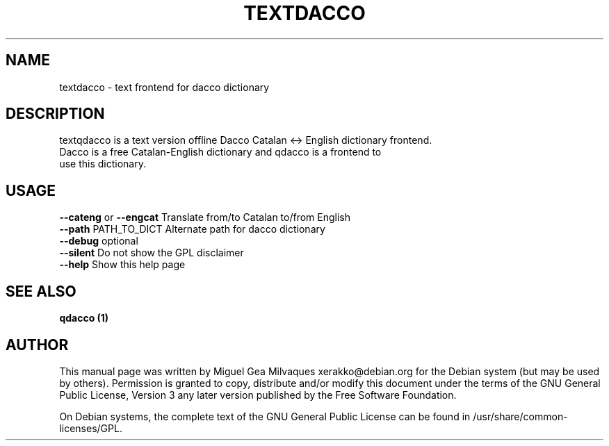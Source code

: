 .\" 
.TH "TEXTDACCO" "1" "February 2008" "Miguel Gea Milvaques" "User Commands"
.SH "NAME"
textdacco \- text frontend for dacco dictionary
.SH "DESCRIPTION"
textqdacco is a text version offline Dacco Catalan <\-> English dictionary frontend.
 Dacco is a free Catalan\-English dictionary and qdacco is a frontend to
 use this dictionary.
.SH "USAGE"
\fB\-\-cateng\fR or \fB\-\-engcat\fR Translate from/to Catalan to/from English
.br 
\fB\-\-path\fR PATH_TO_DICT Alternate path for dacco dictionary
.br 
\fB\-\-debug\fR optional 
.br 
\fB\-\-silent\fR Do not show the GPL disclaimer
.br 
\fB\-\-help\fR Show this help page
.br 
.SH "SEE ALSO"
.B qdacco (1) 
.SH "AUTHOR"
This manual page was written by Miguel Gea Milvaques xerakko@debian.org
for the Debian system (but may  be  used  by  others).   Permission  is
granted to copy, distribute and/or modify this document under the terms
of the GNU General Public License, Version 3  any  later  version  
published by the Free Software Foundation.

On  Debian systems, the complete text of the GNU General Public License
can be found in /usr/share/common\-licenses/GPL.
